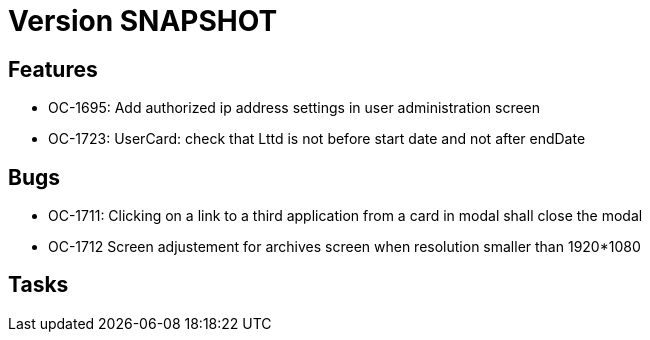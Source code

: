 // Copyright (c) 2018-2021 RTE (http://www.rte-france.com)
// See AUTHORS.txt
// This document is subject to the terms of the Creative Commons Attribution 4.0 International license.
// If a copy of the license was not distributed with this
// file, You can obtain one at https://creativecommons.org/licenses/by/4.0/.
// SPDX-License-Identifier: CC-BY-4.0

= Version SNAPSHOT

== Features

* OC-1695: Add authorized ip address settings in user administration screen
* OC-1723: UserCard: check that Lttd is not before start date and not after endDate
    
== Bugs

* OC-1711: Clicking on a link to a third application from a card in modal shall close the modal
* OC-1712 Screen adjustement for archives screen when resolution smaller than 1920*1080

== Tasks
